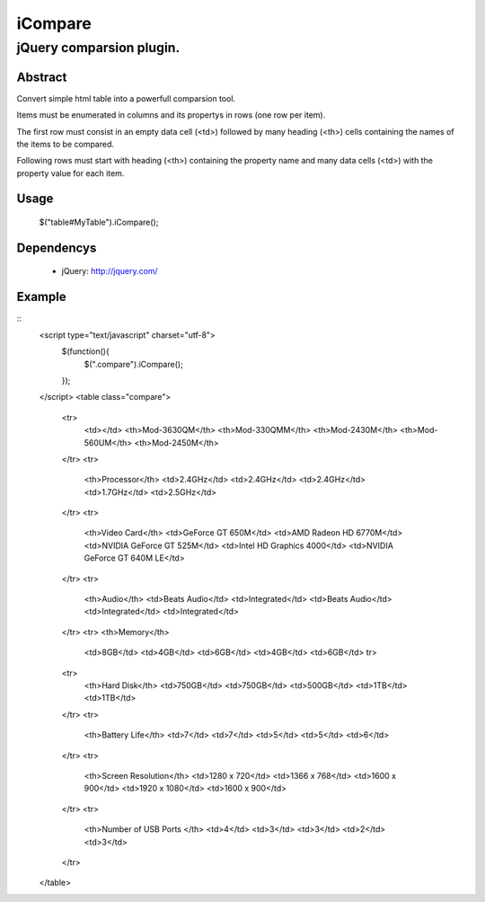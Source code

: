 ========
iCompare
========

-------------------------------------------------------------------------------------
jQuery comparsion plugin.
-------------------------------------------------------------------------------------

Abstract
========

Convert simple html table into a powerfull comparsion tool.

Items must be enumerated in columns and its propertys in rows (one row per item).

The first row must consist in an empty data cell (<td>) followed by many heading (<th>) cells containing the names of the items to be compared.

Following rows must start with heading (<th>) containing the property name and many data cells (<td>) with the property value for each item.

Usage
=====

  $("table#MyTable").iCompare(); 


Dependencys
===========

  * jQuery: http://jquery.com/


Example
=======

::
  <script type="text/javascript" charset="utf-8">
    $(function(){
      $(".compare").iCompare();
    });
  </script>
  <table class="compare">
    <tr>
      <td></td>
      <th>Mod-3630QM</th>
      <th>Mod-330QMM</th>
      <th>Mod-2430M</th>
      <th>Mod-560UM</th>
      <th>Mod-2450M</th>
    </tr>
    <tr>
      <th>Processor</th>
      <td>2.4GHz</td>
      <td>2.4GHz</td>
      <td>2.4GHz</td>
      <td>1.7GHz</td>
      <td>2.5GHz</td>
    </tr>
    <tr>
      <th>Video Card</th>
      <td>GeForce GT 650M</td>
      <td>AMD Radeon HD 6770M</td>
      <td>NVIDIA GeForce GT 525M</td>
      <td>Intel HD Graphics 4000</td>
      <td>NVIDIA GeForce GT 640M LE</td>
    </tr>
    <tr>
      <th>Audio</th>
      <td>Beats Audio</td>
      <td>Integrated</td>
      <td>Beats Audio</td>
      <td>Integrated</td>
      <td>Integrated</td>
    </tr>
    <tr>
    <th>Memory</th>
      <td>8GB</td>
      <td>4GB</td>
      <td>6GB</td>
      <td>4GB</td>
      <td>6GB</td>
      tr>
    <tr>
      <th>Hard Disk</th>
      <td>750GB</td>
      <td>750GB</td>
      <td>500GB</td>
      <td>1TB</td>
      <td>1TB</td>
    </tr>
    <tr>
      <th>Battery Life</th>
      <td>7</td>
      <td>7</td>
      <td>5</td>
      <td>5</td>
      <td>6</td>
    </tr>
    <tr>
      <th>Screen Resolution</th>
      <td>1280 x 720</td>
      <td>1366 x 768</td>
      <td>1600 x 900</td>
      <td>1920 x 1080</td>
      <td>1600 x 900</td>
    </tr>
    <tr>
      <th>Number of USB Ports </th>
      <td>4</td>
      <td>3</td>
      <td>3</td>
      <td>2</td>
      <td>3</td>
    </tr>
  </table>
